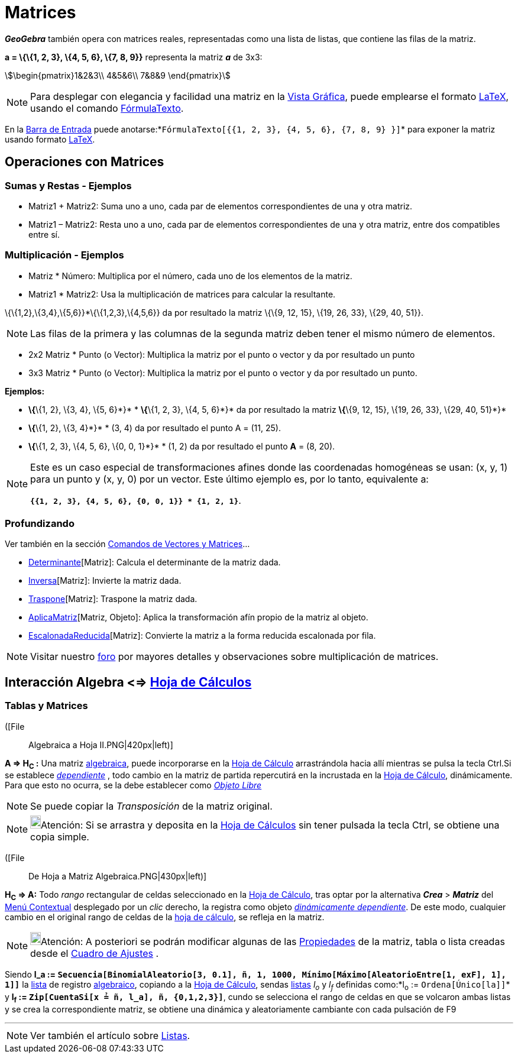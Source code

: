 = Matrices
:page-revisar:
:page-en: Matrices
ifdef::env-github[:imagesdir: /es/modules/ROOT/assets/images]

*_GeoGebra_* también opera con matrices reales, representadas como una lista de listas, que contiene las filas de la
matriz.

[EXAMPLE]
====

*a = \{\{1, 2, 3}, \{4, 5, 6}, \{7, 8, 9}}* representa la matriz *_a_* de 3x3:

stem:[\begin{pmatrix}1&2&3\\ 4&5&6\\ 7&8&9 \end{pmatrix}]

====

[NOTE]
====

Para desplegar con elegancia y facilidad una matriz en la xref:/Vista_Gráfica.adoc[Vista Gráfica], puede emplearse el
formato xref:/LaTeX.adoc[LaTeX], usando el comando xref:/commands/FórmulaTexto.adoc[FórmulaTexto].

====

[EXAMPLE]
====

En la xref:/Barra_de_Entrada.adoc[Barra de Entrada] puede
anotarse:*`++FórmulaTexto[{{1, 2, 3}, {4, 5, 6}, {7, 8, 9} }]++`* para exponer la matriz usando formato
xref:/LaTeX.adoc[LaTeX].

====

== Operaciones con Matrices

=== Sumas y Restas - Ejemplos

* Matriz1 + Matriz2: Suma uno a uno, cada par de elementos correspondientes de una y otra matriz.
* Matriz1 – Matriz2: Resta uno a uno, cada par de elementos correspondientes de una y otra matriz, entre dos compatibles
entre sí.

=== Multiplicación - Ejemplos

* Matriz * Número: Multiplica por el número, cada uno de los elementos de la matriz.
* Matriz1 * Matriz2: Usa la multiplicación de matrices para calcular la resultante.

[EXAMPLE]
====

\{\{1,2},\{3,4},\{5,6}}*\{\{1,2,3},\{4,5,6}} da por resultado la matriz \{\{9, 12, 15}, \{19, 26, 33}, \{29, 40, 51}}.

====

[NOTE]
====

Las filas de la primera y las columnas de la segunda matriz deben tener el mismo número de elementos.

====

* 2x2 Matriz * Punto (o Vector): Multiplica la matriz por el punto o vector y da por resultado un punto
* 3x3 Matriz * Punto (o Vector): Multiplica la matriz por el punto o vector y da por resultado un punto.

[EXAMPLE]
====

*Ejemplos:*

* *\{*\{1, 2}, \{3, 4}, \{5, 6}*}* * *\{*\{1, 2, 3}, \{4, 5, 6}*}* da por resultado la matriz *\{*\{9, 12, 15}, \{19,
26, 33}, \{29, 40, 51}*}*
* *\{*\{1, 2}, \{3, 4}*}* * (3, 4) da por resultado el punto A = (11, 25).
* *\{*\{1, 2, 3}, \{4, 5, 6}, \{0, 0, 1}*}* * (1, 2) da por resultado el punto *A* = (8, 20).

====

[NOTE]
====

Este es un caso especial de transformaciones afines donde las coordenadas homogéneas se usan: (x, y, 1) para un punto y
(x, y, 0) por un vector. Este último ejemplo es, por lo tanto, equivalente a:

*`++{{1, 2, 3}, {4, 5, 6}, {0, 0, 1}} * {1, 2, 1}++`*.

====

=== Profundizando

Ver también en la sección xref:/commands/Comandos_de_Vectores_y_Matrices.adoc[Comandos de Vectores y Matrices]...

* xref:/commands/Determinante.adoc[Determinante][Matriz]: Calcula el determinante de la matriz dada.
* xref:/commands/Inversa.adoc[Inversa][Matriz]: Invierte la matriz dada.
* xref:/commands/Traspone.adoc[Traspone][Matriz]: Traspone la matriz dada.
* xref:/commands/AplicaMatriz.adoc[AplicaMatriz][Matriz, Objeto]: Aplica la transformación afín propio de la matriz al
objeto.
* xref:/commands/EscalonadaReducida.adoc[EscalonadaReducida][Matriz]: Convierte la matriz a la forma reducida escalonada
por fila.

[NOTE]
====

Visitar nuestro http://www.geogebra.org/forum/viewtopic.php?f=8&t=7166[foro] por mayores detalles y observaciones sobre
multiplicación de matrices.

====

== Interacción Algebra <=> xref:/Hoja_de_Cálculo.adoc[Hoja de Cálculos]

=== Tablas y Matrices

([File::
  Algebraica a Hoja II.PNG|420px|left)]

*A => H~C~ :* Una matriz xref:/Vista_Algebraica.adoc[algebraica], puede incorporarse en la
xref:/Hoja_de_Cálculo.adoc[Hoja de Cálculo] arrastrándola hacia allí mientras se pulsa la tecla [.kcode]#Ctrl#.Si se
establece xref:/Objetos_libres_dependientes_y_auxiliares.adoc[_dependiente_] , todo cambio en la matriz de partida
repercutirá en la incrustada en la xref:/Hoja_de_Cálculo.adoc[Hoja de Cálculo], dinámicamente. Para que esto no ocurra,
se la debe establecer como xref:/Objetos_libres_dependientes_y_auxiliares.adoc[_Objeto Libre_]

[NOTE]
====

Se puede copiar la _Transposición_ de la matriz original.

====

[NOTE]
====

image:18px-Bulbgraph.png[Bulbgraph.png,width=18,height=22]Atención: Si se arrastra y deposita en la
xref:/Hoja_de_Cálculo.adoc[Hoja de Cálculos] sin tener pulsada la tecla [.kcode]#Ctrl#, se obtiene una copia simple.

====

([File::
  De Hoja a Matriz Algebraica.PNG|430px|left)]

*H~C~ => A:* Todo _rango_ rectangular de celdas seleccionado en la xref:/Hoja_de_Cálculo.adoc[Hoja de Cálculo], tras
optar por la alternativa *_Crea_* > *_Matriz_* del xref:/Menú_contextual.adoc[Menú Contextual] desplegado por un _clic_
derecho, la registra como objeto xref:/Objetos_libres_dependientes_y_auxiliares.adoc[_dinámicamente dependiente_]. De
este modo, cualquier cambio en el original rango de celdas de la xref:/Hoja_de_Cálculo.adoc[hoja de cálculo], se refleja
en la matriz.

[NOTE]
====

image:18px-Bulbgraph.png[Bulbgraph.png,width=18,height=22]Atención: A posteriori se podrán modificar algunas de las
xref:/Cuadro_de_Propiedades.adoc[Propiedades] de la matriz, tabla o lista creadas desde el
xref:/Cuadro_de_Ajustes.adoc[Cuadro de Ajustes] .

====

[EXAMPLE]
====

Siendo *l_a := `++Secuencia[BinomialAleatorio[3, 0.1], ñ, 1, 1000, Mínimo[Máximo[AleatorioEntre[1, exF], 1], 1]]++`* la
xref:/Listas.adoc[lista] de registro xref:/Vista_Algebraica.adoc[algebraico], copiando a la
xref:/Hoja_de_Cálculo.adoc[Hoja de Cálculo], sendas xref:/Listas.adoc[listas] _l~o~_ y _l~f~_ definidas como:*l~o~ :=
`++Ordena[Único[la]]++`* y *l~f~ := `++Zip[CuentaSi[x ≟ ñ, l_a], ñ, {0,1,2,3}]++`*, cundo se selecciona el rango de
celdas en que se volcaron ambas listas y se crea la correspondiente matriz, se obtiene una dinámica y aleatoriamente
cambiante con cada pulsación de [.kcode]#F9#

====

'''''

[NOTE]
====

Ver también el artículo sobre xref:/Listas.adoc[Listas].

====
